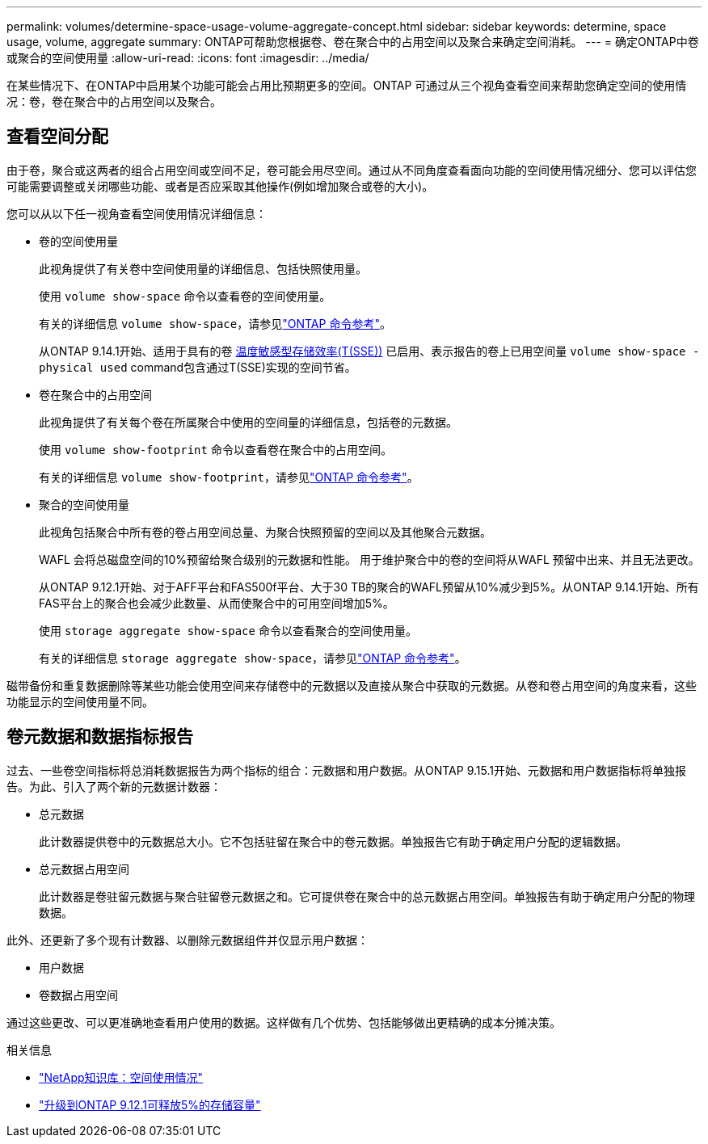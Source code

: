 ---
permalink: volumes/determine-space-usage-volume-aggregate-concept.html 
sidebar: sidebar 
keywords: determine, space usage, volume, aggregate 
summary: ONTAP可帮助您根据卷、卷在聚合中的占用空间以及聚合来确定空间消耗。 
---
= 确定ONTAP中卷或聚合的空间使用量
:allow-uri-read: 
:icons: font
:imagesdir: ../media/


[role="lead"]
在某些情况下、在ONTAP中启用某个功能可能会占用比预期更多的空间。ONTAP 可通过从三个视角查看空间来帮助您确定空间的使用情况：卷，卷在聚合中的占用空间以及聚合。



== 查看空间分配

由于卷，聚合或这两者的组合占用空间或空间不足，卷可能会用尽空间。通过从不同角度查看面向功能的空间使用情况细分、您可以评估您可能需要调整或关闭哪些功能、或者是否应采取其他操作(例如增加聚合或卷的大小)。

您可以从以下任一视角查看空间使用情况详细信息：

* 卷的空间使用量
+
此视角提供了有关卷中空间使用量的详细信息、包括快照使用量。

+
使用 `volume show-space` 命令以查看卷的空间使用量。

+
有关的详细信息 `volume show-space`，请参见link:https://docs.netapp.com/us-en/ontap-cli/volume-show-space.html["ONTAP 命令参考"^]。

+
从ONTAP 9.14.1开始、适用于具有的卷 xref:enable-temperature-sensitive-efficiency-concept.html[温度敏感型存储效率(T(SSE))] 已启用、表示报告的卷上已用空间量 `volume show-space -physical used` command包含通过T(SSE)实现的空间节省。

* 卷在聚合中的占用空间
+
此视角提供了有关每个卷在所属聚合中使用的空间量的详细信息，包括卷的元数据。

+
使用 `volume show-footprint` 命令以查看卷在聚合中的占用空间。

+
有关的详细信息 `volume show-footprint`，请参见link:https://docs.netapp.com/us-en/ontap-cli/volume-show-footprint.html["ONTAP 命令参考"^]。

* 聚合的空间使用量
+
此视角包括聚合中所有卷的卷占用空间总量、为聚合快照预留的空间以及其他聚合元数据。

+
WAFL 会将总磁盘空间的10%预留给聚合级别的元数据和性能。  用于维护聚合中的卷的空间将从WAFL 预留中出来、并且无法更改。

+
从ONTAP 9.12.1开始、对于AFF平台和FAS500f平台、大于30 TB的聚合的WAFL预留从10%减少到5%。从ONTAP 9.14.1开始、所有FAS平台上的聚合也会减少此数量、从而使聚合中的可用空间增加5%。

+
使用 `storage aggregate show-space` 命令以查看聚合的空间使用量。

+
有关的详细信息 `storage aggregate show-space`，请参见link:https://docs.netapp.com/us-en/ontap-cli/storage-aggregate-show-space.html["ONTAP 命令参考"^]。



磁带备份和重复数据删除等某些功能会使用空间来存储卷中的元数据以及直接从聚合中获取的元数据。从卷和卷占用空间的角度来看，这些功能显示的空间使用量不同。



== 卷元数据和数据指标报告

过去、一些卷空间指标将总消耗数据报告为两个指标的组合：元数据和用户数据。从ONTAP 9.15.1开始、元数据和用户数据指标将单独报告。为此、引入了两个新的元数据计数器：

* 总元数据
+
此计数器提供卷中的元数据总大小。它不包括驻留在聚合中的卷元数据。单独报告它有助于确定用户分配的逻辑数据。

* 总元数据占用空间
+
此计数器是卷驻留元数据与聚合驻留卷元数据之和。它可提供卷在聚合中的总元数据占用空间。单独报告有助于确定用户分配的物理数据。



此外、还更新了多个现有计数器、以删除元数据组件并仅显示用户数据：

* 用户数据
* 卷数据占用空间


通过这些更改、可以更准确地查看用户使用的数据。这样做有几个优势、包括能够做出更精确的成本分摊决策。

.相关信息
* link:https://kb.netapp.com/Advice_and_Troubleshooting/Data_Storage_Software/ONTAP_OS/Space_Usage["NetApp知识库：空间使用情况"^]
* link:https://www.netapp.com/blog/free-up-storage-capacity-upgrade-ontap/["升级到ONTAP 9.12.1可释放5%的存储容量"^]

